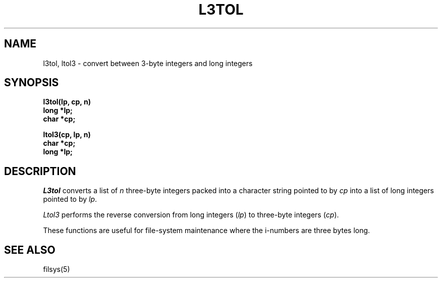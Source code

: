 .TH L3TOL 3 
.SH NAME
l3tol, ltol3 \- convert between 3-byte integers and long integers
.SH SYNOPSIS
.nf
.B l3tol(lp, cp, n)
.B long *lp;
.B char *cp;
.PP
.B ltol3(cp, lp, n)
.B char *cp;
.B long *lp;
.fi
.SH DESCRIPTION
.I L3tol
converts a list of
.I n
three-byte integers packed into a character string
pointed to by 
.I cp
into a list of long integers pointed to by
.IR lp .
.PP
.I Ltol3
performs the reverse conversion from long integers
.RI ( lp )
to three-byte integers
.RI ( cp ).
.PP
These functions are useful for file-system maintenance
where the i-numbers are three bytes long.
.SH SEE ALSO
filsys(5)
